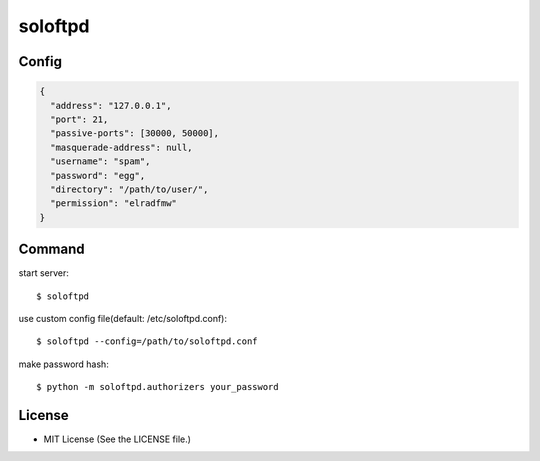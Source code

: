 ========
soloftpd
========

Config
======

.. code-block:: json

   {
     "address": "127.0.0.1",
     "port": 21,
     "passive-ports": [30000, 50000],
     "masquerade-address": null,
     "username": "spam",
     "password": "egg",
     "directory": "/path/to/user/",
     "permission": "elradfmw"
   }

Command
=======

start server::

   $ soloftpd

use custom config file(default: /etc/soloftpd.conf)::

   $ soloftpd --config=/path/to/soloftpd.conf

make password hash::

   $ python -m soloftpd.authorizers your_password

License
=======

* MIT License (See the LICENSE file.)


